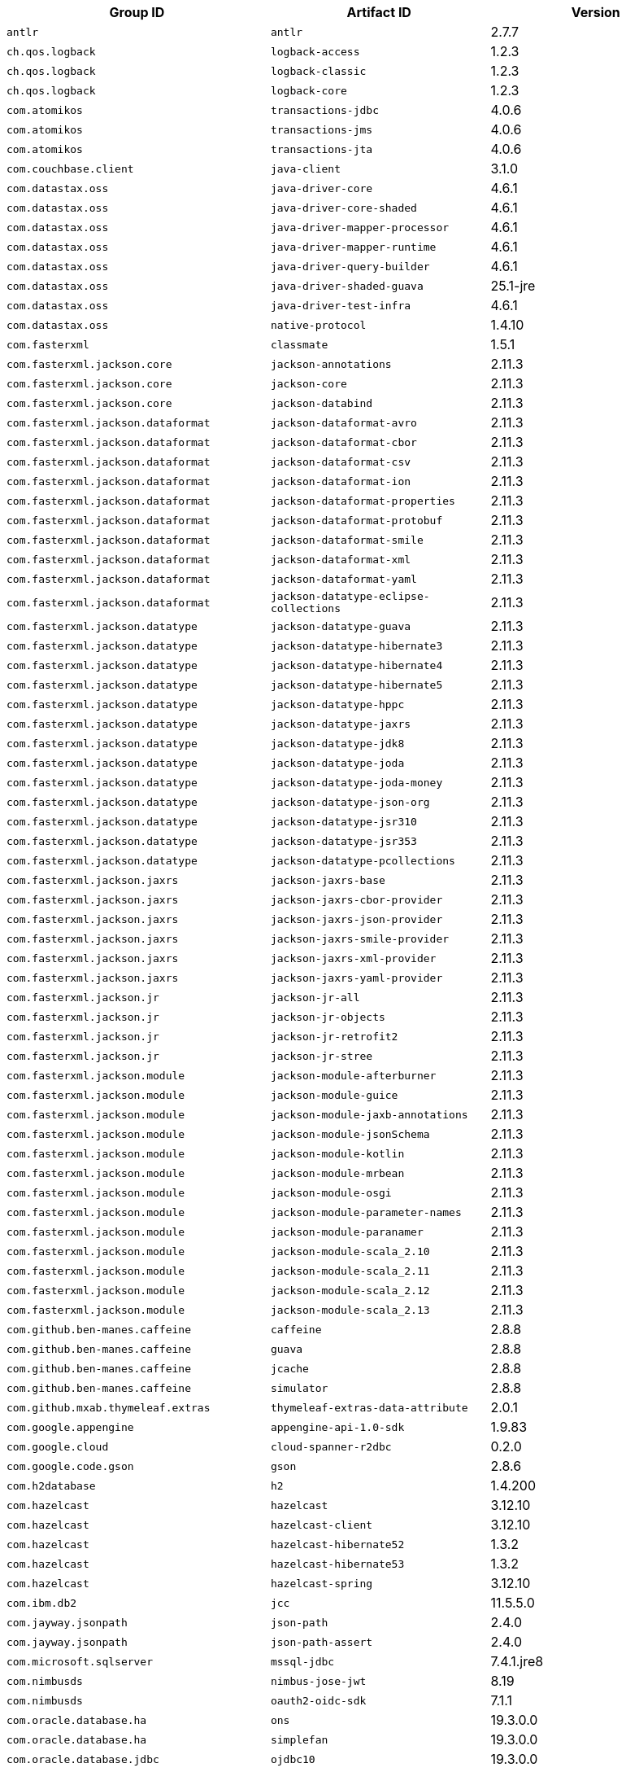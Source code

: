 |===
| Group ID | Artifact ID | Version

| `antlr`
| `antlr`
| 2.7.7

| `ch.qos.logback`
| `logback-access`
| 1.2.3

| `ch.qos.logback`
| `logback-classic`
| 1.2.3

| `ch.qos.logback`
| `logback-core`
| 1.2.3

| `com.atomikos`
| `transactions-jdbc`
| 4.0.6

| `com.atomikos`
| `transactions-jms`
| 4.0.6

| `com.atomikos`
| `transactions-jta`
| 4.0.6

| `com.couchbase.client`
| `java-client`
| 3.1.0

| `com.datastax.oss`
| `java-driver-core`
| 4.6.1

| `com.datastax.oss`
| `java-driver-core-shaded`
| 4.6.1

| `com.datastax.oss`
| `java-driver-mapper-processor`
| 4.6.1

| `com.datastax.oss`
| `java-driver-mapper-runtime`
| 4.6.1

| `com.datastax.oss`
| `java-driver-query-builder`
| 4.6.1

| `com.datastax.oss`
| `java-driver-shaded-guava`
| 25.1-jre

| `com.datastax.oss`
| `java-driver-test-infra`
| 4.6.1

| `com.datastax.oss`
| `native-protocol`
| 1.4.10

| `com.fasterxml`
| `classmate`
| 1.5.1

| `com.fasterxml.jackson.core`
| `jackson-annotations`
| 2.11.3

| `com.fasterxml.jackson.core`
| `jackson-core`
| 2.11.3

| `com.fasterxml.jackson.core`
| `jackson-databind`
| 2.11.3

| `com.fasterxml.jackson.dataformat`
| `jackson-dataformat-avro`
| 2.11.3

| `com.fasterxml.jackson.dataformat`
| `jackson-dataformat-cbor`
| 2.11.3

| `com.fasterxml.jackson.dataformat`
| `jackson-dataformat-csv`
| 2.11.3

| `com.fasterxml.jackson.dataformat`
| `jackson-dataformat-ion`
| 2.11.3

| `com.fasterxml.jackson.dataformat`
| `jackson-dataformat-properties`
| 2.11.3

| `com.fasterxml.jackson.dataformat`
| `jackson-dataformat-protobuf`
| 2.11.3

| `com.fasterxml.jackson.dataformat`
| `jackson-dataformat-smile`
| 2.11.3

| `com.fasterxml.jackson.dataformat`
| `jackson-dataformat-xml`
| 2.11.3

| `com.fasterxml.jackson.dataformat`
| `jackson-dataformat-yaml`
| 2.11.3

| `com.fasterxml.jackson.dataformat`
| `jackson-datatype-eclipse-collections`
| 2.11.3

| `com.fasterxml.jackson.datatype`
| `jackson-datatype-guava`
| 2.11.3

| `com.fasterxml.jackson.datatype`
| `jackson-datatype-hibernate3`
| 2.11.3

| `com.fasterxml.jackson.datatype`
| `jackson-datatype-hibernate4`
| 2.11.3

| `com.fasterxml.jackson.datatype`
| `jackson-datatype-hibernate5`
| 2.11.3

| `com.fasterxml.jackson.datatype`
| `jackson-datatype-hppc`
| 2.11.3

| `com.fasterxml.jackson.datatype`
| `jackson-datatype-jaxrs`
| 2.11.3

| `com.fasterxml.jackson.datatype`
| `jackson-datatype-jdk8`
| 2.11.3

| `com.fasterxml.jackson.datatype`
| `jackson-datatype-joda`
| 2.11.3

| `com.fasterxml.jackson.datatype`
| `jackson-datatype-joda-money`
| 2.11.3

| `com.fasterxml.jackson.datatype`
| `jackson-datatype-json-org`
| 2.11.3

| `com.fasterxml.jackson.datatype`
| `jackson-datatype-jsr310`
| 2.11.3

| `com.fasterxml.jackson.datatype`
| `jackson-datatype-jsr353`
| 2.11.3

| `com.fasterxml.jackson.datatype`
| `jackson-datatype-pcollections`
| 2.11.3

| `com.fasterxml.jackson.jaxrs`
| `jackson-jaxrs-base`
| 2.11.3

| `com.fasterxml.jackson.jaxrs`
| `jackson-jaxrs-cbor-provider`
| 2.11.3

| `com.fasterxml.jackson.jaxrs`
| `jackson-jaxrs-json-provider`
| 2.11.3

| `com.fasterxml.jackson.jaxrs`
| `jackson-jaxrs-smile-provider`
| 2.11.3

| `com.fasterxml.jackson.jaxrs`
| `jackson-jaxrs-xml-provider`
| 2.11.3

| `com.fasterxml.jackson.jaxrs`
| `jackson-jaxrs-yaml-provider`
| 2.11.3

| `com.fasterxml.jackson.jr`
| `jackson-jr-all`
| 2.11.3

| `com.fasterxml.jackson.jr`
| `jackson-jr-objects`
| 2.11.3

| `com.fasterxml.jackson.jr`
| `jackson-jr-retrofit2`
| 2.11.3

| `com.fasterxml.jackson.jr`
| `jackson-jr-stree`
| 2.11.3

| `com.fasterxml.jackson.module`
| `jackson-module-afterburner`
| 2.11.3

| `com.fasterxml.jackson.module`
| `jackson-module-guice`
| 2.11.3

| `com.fasterxml.jackson.module`
| `jackson-module-jaxb-annotations`
| 2.11.3

| `com.fasterxml.jackson.module`
| `jackson-module-jsonSchema`
| 2.11.3

| `com.fasterxml.jackson.module`
| `jackson-module-kotlin`
| 2.11.3

| `com.fasterxml.jackson.module`
| `jackson-module-mrbean`
| 2.11.3

| `com.fasterxml.jackson.module`
| `jackson-module-osgi`
| 2.11.3

| `com.fasterxml.jackson.module`
| `jackson-module-parameter-names`
| 2.11.3

| `com.fasterxml.jackson.module`
| `jackson-module-paranamer`
| 2.11.3

| `com.fasterxml.jackson.module`
| `jackson-module-scala_2.10`
| 2.11.3

| `com.fasterxml.jackson.module`
| `jackson-module-scala_2.11`
| 2.11.3

| `com.fasterxml.jackson.module`
| `jackson-module-scala_2.12`
| 2.11.3

| `com.fasterxml.jackson.module`
| `jackson-module-scala_2.13`
| 2.11.3

| `com.github.ben-manes.caffeine`
| `caffeine`
| 2.8.8

| `com.github.ben-manes.caffeine`
| `guava`
| 2.8.8

| `com.github.ben-manes.caffeine`
| `jcache`
| 2.8.8

| `com.github.ben-manes.caffeine`
| `simulator`
| 2.8.8

| `com.github.mxab.thymeleaf.extras`
| `thymeleaf-extras-data-attribute`
| 2.0.1

| `com.google.appengine`
| `appengine-api-1.0-sdk`
| 1.9.83

| `com.google.cloud`
| `cloud-spanner-r2dbc`
| 0.2.0

| `com.google.code.gson`
| `gson`
| 2.8.6

| `com.h2database`
| `h2`
| 1.4.200

| `com.hazelcast`
| `hazelcast`
| 3.12.10

| `com.hazelcast`
| `hazelcast-client`
| 3.12.10

| `com.hazelcast`
| `hazelcast-hibernate52`
| 1.3.2

| `com.hazelcast`
| `hazelcast-hibernate53`
| 1.3.2

| `com.hazelcast`
| `hazelcast-spring`
| 3.12.10

| `com.ibm.db2`
| `jcc`
| 11.5.5.0

| `com.jayway.jsonpath`
| `json-path`
| 2.4.0

| `com.jayway.jsonpath`
| `json-path-assert`
| 2.4.0

| `com.microsoft.sqlserver`
| `mssql-jdbc`
| 7.4.1.jre8

| `com.nimbusds`
| `nimbus-jose-jwt`
| 8.19

| `com.nimbusds`
| `oauth2-oidc-sdk`
| 7.1.1

| `com.oracle.database.ha`
| `ons`
| 19.3.0.0

| `com.oracle.database.ha`
| `simplefan`
| 19.3.0.0

| `com.oracle.database.jdbc`
| `ojdbc10`
| 19.3.0.0

| `com.oracle.database.jdbc`
| `ojdbc10dms`
| 19.3.0.0

| `com.oracle.database.jdbc`
| `ojdbc8`
| 19.3.0.0

| `com.oracle.database.jdbc`
| `ojdbc8dms`
| 19.3.0.0

| `com.oracle.database.jdbc`
| `ucp`
| 19.3.0.0

| `com.oracle.database.jdbc.debug`
| `ojdbc10_g`
| 19.3.0.0

| `com.oracle.database.jdbc.debug`
| `ojdbc10dms_g`
| 19.3.0.0

| `com.oracle.database.jdbc.debug`
| `ojdbc8_g`
| 19.3.0.0

| `com.oracle.database.jdbc.debug`
| `ojdbc8dms_g`
| 19.3.0.0

| `com.oracle.database.nls`
| `orai18n`
| 19.3.0.0

| `com.oracle.database.observability`
| `dms`
| 19.3.0.0

| `com.oracle.database.security`
| `oraclepki`
| 19.3.0.0

| `com.oracle.database.security`
| `osdt_cert`
| 19.3.0.0

| `com.oracle.database.security`
| `osdt_core`
| 19.3.0.0

| `com.oracle.database.xml`
| `xdb`
| 19.3.0.0

| `com.oracle.database.xml`
| `xmlparserv2`
| 19.3.0.0

| `com.oracle.ojdbc`
| `dms`
| 19.3.0.0

| `com.oracle.ojdbc`
| `ojdbc10`
| 19.3.0.0

| `com.oracle.ojdbc`
| `ojdbc10_g`
| 19.3.0.0

| `com.oracle.ojdbc`
| `ojdbc10dms`
| 19.3.0.0

| `com.oracle.ojdbc`
| `ojdbc10dms_g`
| 19.3.0.0

| `com.oracle.ojdbc`
| `ojdbc8`
| 19.3.0.0

| `com.oracle.ojdbc`
| `ojdbc8_g`
| 19.3.0.0

| `com.oracle.ojdbc`
| `ojdbc8dms`
| 19.3.0.0

| `com.oracle.ojdbc`
| `ojdbc8dms_g`
| 19.3.0.0

| `com.oracle.ojdbc`
| `ons`
| 19.3.0.0

| `com.oracle.ojdbc`
| `oraclepki`
| 19.3.0.0

| `com.oracle.ojdbc`
| `orai18n`
| 19.3.0.0

| `com.oracle.ojdbc`
| `osdt_cert`
| 19.3.0.0

| `com.oracle.ojdbc`
| `osdt_core`
| 19.3.0.0

| `com.oracle.ojdbc`
| `simplefan`
| 19.3.0.0

| `com.oracle.ojdbc`
| `ucp`
| 19.3.0.0

| `com.oracle.ojdbc`
| `xdb`
| 19.3.0.0

| `com.oracle.ojdbc`
| `xmlparserv2`
| 19.3.0.0

| `com.querydsl`
| `querydsl-apt`
| 4.3.1

| `com.querydsl`
| `querydsl-collections`
| 4.3.1

| `com.querydsl`
| `querydsl-core`
| 4.3.1

| `com.querydsl`
| `querydsl-jpa`
| 4.3.1

| `com.querydsl`
| `querydsl-mongodb`
| 4.3.1

| `com.rabbitmq`
| `amqp-client`
| 5.9.0

| `com.samskivert`
| `jmustache`
| 1.15

| `com.sendgrid`
| `sendgrid-java`
| 4.4.8

| `com.squareup.okhttp3`
| `logging-interceptor`
| 3.14.9

| `com.squareup.okhttp3`
| `mockwebserver`
| 3.14.9

| `com.squareup.okhttp3`
| `okcurl`
| 3.14.9

| `com.squareup.okhttp3`
| `okhttp`
| 3.14.9

| `com.squareup.okhttp3`
| `okhttp-dnsoverhttps`
| 3.14.9

| `com.squareup.okhttp3`
| `okhttp-sse`
| 3.14.9

| `com.squareup.okhttp3`
| `okhttp-testing-support`
| 3.14.9

| `com.squareup.okhttp3`
| `okhttp-tls`
| 3.14.9

| `com.squareup.okhttp3`
| `okhttp-urlconnection`
| 3.14.9

| `com.sun.activation`
| `jakarta.activation`
| 1.2.2

| `com.sun.mail`
| `jakarta.mail`
| 1.6.5

| `com.sun.xml.messaging.saaj`
| `saaj-impl`
| 1.5.2

| `com.unboundid`
| `unboundid-ldapsdk`
| 4.0.14

| `com.zaxxer`
| `HikariCP`
| 3.4.5

| `commons-codec`
| `commons-codec`
| 1.14

| `commons-pool`
| `commons-pool`
| 1.6

| `de.flapdoodle.embed`
| `de.flapdoodle.embed.mongo`
| 2.2.0

| `dev.miku`
| `r2dbc-mysql`
| 0.8.2.RELEASE

| `io.dropwizard.metrics`
| `metrics-annotation`
| 4.1.16

| `io.dropwizard.metrics`
| `metrics-caffeine`
| 4.1.16

| `io.dropwizard.metrics`
| `metrics-collectd`
| 4.1.16

| `io.dropwizard.metrics`
| `metrics-core`
| 4.1.16

| `io.dropwizard.metrics`
| `metrics-ehcache`
| 4.1.16

| `io.dropwizard.metrics`
| `metrics-graphite`
| 4.1.16

| `io.dropwizard.metrics`
| `metrics-healthchecks`
| 4.1.16

| `io.dropwizard.metrics`
| `metrics-httpasyncclient`
| 4.1.16

| `io.dropwizard.metrics`
| `metrics-httpclient`
| 4.1.16

| `io.dropwizard.metrics`
| `metrics-jcache`
| 4.1.16

| `io.dropwizard.metrics`
| `metrics-jdbi`
| 4.1.16

| `io.dropwizard.metrics`
| `metrics-jdbi3`
| 4.1.16

| `io.dropwizard.metrics`
| `metrics-jersey2`
| 4.1.16

| `io.dropwizard.metrics`
| `metrics-jetty9`
| 4.1.16

| `io.dropwizard.metrics`
| `metrics-jmx`
| 4.1.16

| `io.dropwizard.metrics`
| `metrics-json`
| 4.1.16

| `io.dropwizard.metrics`
| `metrics-jvm`
| 4.1.16

| `io.dropwizard.metrics`
| `metrics-log4j2`
| 4.1.16

| `io.dropwizard.metrics`
| `metrics-logback`
| 4.1.16

| `io.dropwizard.metrics`
| `metrics-servlet`
| 4.1.16

| `io.dropwizard.metrics`
| `metrics-servlets`
| 4.1.16

| `io.lettuce`
| `lettuce-core`
| 5.3.5.RELEASE

| `io.micrometer`
| `micrometer-core`
| 1.5.9

| `io.micrometer`
| `micrometer-jersey2`
| 1.5.9

| `io.micrometer`
| `micrometer-registry-appoptics`
| 1.5.9

| `io.micrometer`
| `micrometer-registry-atlas`
| 1.5.9

| `io.micrometer`
| `micrometer-registry-azure-monitor`
| 1.5.9

| `io.micrometer`
| `micrometer-registry-cloudwatch`
| 1.5.9

| `io.micrometer`
| `micrometer-registry-cloudwatch2`
| 1.5.9

| `io.micrometer`
| `micrometer-registry-datadog`
| 1.5.9

| `io.micrometer`
| `micrometer-registry-dynatrace`
| 1.5.9

| `io.micrometer`
| `micrometer-registry-elastic`
| 1.5.9

| `io.micrometer`
| `micrometer-registry-ganglia`
| 1.5.9

| `io.micrometer`
| `micrometer-registry-graphite`
| 1.5.9

| `io.micrometer`
| `micrometer-registry-humio`
| 1.5.9

| `io.micrometer`
| `micrometer-registry-influx`
| 1.5.9

| `io.micrometer`
| `micrometer-registry-jmx`
| 1.5.9

| `io.micrometer`
| `micrometer-registry-kairos`
| 1.5.9

| `io.micrometer`
| `micrometer-registry-new-relic`
| 1.5.9

| `io.micrometer`
| `micrometer-registry-prometheus`
| 1.5.9

| `io.micrometer`
| `micrometer-registry-signalfx`
| 1.5.9

| `io.micrometer`
| `micrometer-registry-stackdriver`
| 1.5.9

| `io.micrometer`
| `micrometer-registry-statsd`
| 1.5.9

| `io.micrometer`
| `micrometer-registry-wavefront`
| 1.5.9

| `io.micrometer`
| `micrometer-spring-legacy`
| 1.5.9

| `io.micrometer`
| `micrometer-test`
| 1.5.9

| `io.netty`
| `netty-all`
| 4.1.55.Final

| `io.netty`
| `netty-buffer`
| 4.1.55.Final

| `io.netty`
| `netty-codec`
| 4.1.55.Final

| `io.netty`
| `netty-codec-dns`
| 4.1.55.Final

| `io.netty`
| `netty-codec-haproxy`
| 4.1.55.Final

| `io.netty`
| `netty-codec-http`
| 4.1.55.Final

| `io.netty`
| `netty-codec-http2`
| 4.1.55.Final

| `io.netty`
| `netty-codec-memcache`
| 4.1.55.Final

| `io.netty`
| `netty-codec-mqtt`
| 4.1.55.Final

| `io.netty`
| `netty-codec-redis`
| 4.1.55.Final

| `io.netty`
| `netty-codec-smtp`
| 4.1.55.Final

| `io.netty`
| `netty-codec-socks`
| 4.1.55.Final

| `io.netty`
| `netty-codec-stomp`
| 4.1.55.Final

| `io.netty`
| `netty-codec-xml`
| 4.1.55.Final

| `io.netty`
| `netty-common`
| 4.1.55.Final

| `io.netty`
| `netty-dev-tools`
| 4.1.55.Final

| `io.netty`
| `netty-example`
| 4.1.55.Final

| `io.netty`
| `netty-handler`
| 4.1.55.Final

| `io.netty`
| `netty-handler-proxy`
| 4.1.55.Final

| `io.netty`
| `netty-resolver`
| 4.1.55.Final

| `io.netty`
| `netty-resolver-dns`
| 4.1.55.Final

| `io.netty`
| `netty-resolver-dns-native-macos`
| 4.1.55.Final

| `io.netty`
| `netty-tcnative`
| 2.0.35.Final

| `io.netty`
| `netty-tcnative-boringssl-static`
| 2.0.35.Final

| `io.netty`
| `netty-transport`
| 4.1.55.Final

| `io.netty`
| `netty-transport-native-epoll`
| 4.1.55.Final

| `io.netty`
| `netty-transport-native-kqueue`
| 4.1.55.Final

| `io.netty`
| `netty-transport-native-unix-common`
| 4.1.55.Final

| `io.netty`
| `netty-transport-rxtx`
| 4.1.55.Final

| `io.netty`
| `netty-transport-sctp`
| 4.1.55.Final

| `io.netty`
| `netty-transport-udt`
| 4.1.55.Final

| `io.projectreactor`
| `reactor-core`
| 3.3.12.RELEASE

| `io.projectreactor`
| `reactor-test`
| 3.3.12.RELEASE

| `io.projectreactor`
| `reactor-tools`
| 3.3.12.RELEASE

| `io.projectreactor.addons`
| `reactor-adapter`
| 3.3.4.RELEASE

| `io.projectreactor.addons`
| `reactor-extra`
| 3.3.4.RELEASE

| `io.projectreactor.addons`
| `reactor-pool`
| 0.1.7.RELEASE

| `io.projectreactor.kafka`
| `reactor-kafka`
| 1.2.5.RELEASE

| `io.projectreactor.kotlin`
| `reactor-kotlin-extensions`
| 1.0.2.RELEASE

| `io.projectreactor.netty`
| `reactor-netty`
| 0.9.15.RELEASE

| `io.projectreactor.rabbitmq`
| `reactor-rabbitmq`
| 1.4.4.RELEASE

| `io.prometheus`
| `simpleclient_pushgateway`
| 0.9.0

| `io.r2dbc`
| `r2dbc-h2`
| 0.8.4.RELEASE

| `io.r2dbc`
| `r2dbc-mssql`
| 0.8.5.RELEASE

| `io.r2dbc`
| `r2dbc-pool`
| 0.8.5.RELEASE

| `io.r2dbc`
| `r2dbc-postgresql`
| 0.8.6.RELEASE

| `io.r2dbc`
| `r2dbc-proxy`
| 0.8.3.RELEASE

| `io.r2dbc`
| `r2dbc-spi`
| 0.8.3.RELEASE

| `io.reactivex`
| `rxjava`
| 1.3.8

| `io.reactivex`
| `rxjava-reactive-streams`
| 1.2.1

| `io.reactivex.rxjava2`
| `rxjava`
| 2.2.20

| `io.rest-assured`
| `json-path`
| 3.3.0

| `io.rest-assured`
| `json-schema-validator`
| 3.3.0

| `io.rest-assured`
| `rest-assured`
| 3.3.0

| `io.rest-assured`
| `scala-support`
| 3.3.0

| `io.rest-assured`
| `spring-mock-mvc`
| 3.3.0

| `io.rest-assured`
| `spring-web-test-client`
| 3.3.0

| `io.rest-assured`
| `xml-path`
| 3.3.0

| `io.rsocket`
| `rsocket-core`
| 1.0.3

| `io.rsocket`
| `rsocket-load-balancer`
| 1.0.3

| `io.rsocket`
| `rsocket-micrometer`
| 1.0.3

| `io.rsocket`
| `rsocket-test`
| 1.0.3

| `io.rsocket`
| `rsocket-transport-local`
| 1.0.3

| `io.rsocket`
| `rsocket-transport-netty`
| 1.0.3

| `io.spring.gradle`
| `dependency-management-plugin`
| 1.0.10.RELEASE

| `io.undertow`
| `undertow-core`
| 2.1.5.Final

| `io.undertow`
| `undertow-servlet`
| 2.1.5.Final

| `io.undertow`
| `undertow-websockets-jsr`
| 2.1.5.Final

| `jakarta.activation`
| `jakarta.activation-api`
| 1.2.2

| `jakarta.annotation`
| `jakarta.annotation-api`
| 1.3.5

| `jakarta.jms`
| `jakarta.jms-api`
| 2.0.3

| `jakarta.json`
| `jakarta.json-api`
| 1.1.6

| `jakarta.json.bind`
| `jakarta.json.bind-api`
| 1.0.2

| `jakarta.mail`
| `jakarta.mail-api`
| 1.6.5

| `jakarta.persistence`
| `jakarta.persistence-api`
| 2.2.3

| `jakarta.servlet`
| `jakarta.servlet-api`
| 4.0.4

| `jakarta.servlet.jsp.jstl`
| `jakarta.servlet.jsp.jstl-api`
| 1.2.7

| `jakarta.transaction`
| `jakarta.transaction-api`
| 1.3.3

| `jakarta.validation`
| `jakarta.validation-api`
| 2.0.2

| `jakarta.websocket`
| `jakarta.websocket-api`
| 1.1.2

| `jakarta.ws.rs`
| `jakarta.ws.rs-api`
| 2.1.6

| `jakarta.xml.bind`
| `jakarta.xml.bind-api`
| 2.3.3

| `jakarta.xml.soap`
| `jakarta.xml.soap-api`
| 1.4.2

| `jakarta.xml.ws`
| `jakarta.xml.ws-api`
| 2.3.3

| `javax.activation`
| `javax.activation-api`
| 1.2.0

| `javax.annotation`
| `javax.annotation-api`
| 1.3.2

| `javax.cache`
| `cache-api`
| 1.1.1

| `javax.jms`
| `javax.jms-api`
| 2.0.1

| `javax.json`
| `javax.json-api`
| 1.1.4

| `javax.json.bind`
| `javax.json.bind-api`
| 1.0

| `javax.mail`
| `javax.mail-api`
| 1.6.2

| `javax.money`
| `money-api`
| 1.0.3

| `javax.persistence`
| `javax.persistence-api`
| 2.2

| `javax.servlet`
| `javax.servlet-api`
| 4.0.1

| `javax.servlet`
| `jstl`
| 1.2

| `javax.transaction`
| `javax.transaction-api`
| 1.3

| `javax.validation`
| `validation-api`
| 2.0.1.Final

| `javax.websocket`
| `javax.websocket-api`
| 1.1

| `javax.xml.bind`
| `jaxb-api`
| 2.3.1

| `javax.xml.ws`
| `jaxws-api`
| 2.3.1

| `jaxen`
| `jaxen`
| 1.2.0

| `junit`
| `junit`
| 4.12

| `mysql`
| `mysql-connector-java`
| 8.0.22

| `net.bytebuddy`
| `byte-buddy`
| 1.10.18

| `net.bytebuddy`
| `byte-buddy-agent`
| 1.10.18

| `net.minidev`
| `json-smart`
| 2.3

| `net.sf.ehcache`
| `ehcache`
| 2.10.6

| `net.sourceforge.htmlunit`
| `htmlunit`
| 2.40.0

| `net.sourceforge.jtds`
| `jtds`
| 1.3.1

| `net.sourceforge.nekohtml`
| `nekohtml`
| 1.9.22

| `nz.net.ultraq.thymeleaf`
| `thymeleaf-layout-dialect`
| 2.4.1

| `org.apache.activemq`
| `activemq-amqp`
| 5.15.14

| `org.apache.activemq`
| `activemq-blueprint`
| 5.15.14

| `org.apache.activemq`
| `activemq-broker`
| 5.15.14

| `org.apache.activemq`
| `activemq-camel`
| 5.15.14

| `org.apache.activemq`
| `activemq-client`
| 5.15.14

| `org.apache.activemq`
| `activemq-console`
| 5.15.14

| `org.apache.activemq`
| `activemq-http`
| 5.15.14

| `org.apache.activemq`
| `activemq-jaas`
| 5.15.14

| `org.apache.activemq`
| `activemq-jdbc-store`
| 5.15.14

| `org.apache.activemq`
| `activemq-jms-pool`
| 5.15.14

| `org.apache.activemq`
| `activemq-kahadb-store`
| 5.15.14

| `org.apache.activemq`
| `activemq-karaf`
| 5.15.14

| `org.apache.activemq`
| `activemq-leveldb-store`
| 5.15.14

| `org.apache.activemq`
| `activemq-log4j-appender`
| 5.15.14

| `org.apache.activemq`
| `activemq-mqtt`
| 5.15.14

| `org.apache.activemq`
| `activemq-openwire-generator`
| 5.15.14

| `org.apache.activemq`
| `activemq-openwire-legacy`
| 5.15.14

| `org.apache.activemq`
| `activemq-osgi`
| 5.15.14

| `org.apache.activemq`
| `activemq-partition`
| 5.15.14

| `org.apache.activemq`
| `activemq-pool`
| 5.15.14

| `org.apache.activemq`
| `activemq-ra`
| 5.15.14

| `org.apache.activemq`
| `activemq-run`
| 5.15.14

| `org.apache.activemq`
| `activemq-runtime-config`
| 5.15.14

| `org.apache.activemq`
| `activemq-shiro`
| 5.15.14

| `org.apache.activemq`
| `activemq-spring`
| 5.15.14

| `org.apache.activemq`
| `activemq-stomp`
| 5.15.14

| `org.apache.activemq`
| `activemq-web`
| 5.15.14

| `org.apache.activemq`
| `artemis-amqp-protocol`
| 2.12.0

| `org.apache.activemq`
| `artemis-commons`
| 2.12.0

| `org.apache.activemq`
| `artemis-core-client`
| 2.12.0

| `org.apache.activemq`
| `artemis-jms-client`
| 2.12.0

| `org.apache.activemq`
| `artemis-jms-server`
| 2.12.0

| `org.apache.activemq`
| `artemis-journal`
| 2.12.0

| `org.apache.activemq`
| `artemis-selector`
| 2.12.0

| `org.apache.activemq`
| `artemis-server`
| 2.12.0

| `org.apache.activemq`
| `artemis-service-extensions`
| 2.12.0

| `org.apache.commons`
| `commons-dbcp2`
| 2.7.0

| `org.apache.commons`
| `commons-lang3`
| 3.10

| `org.apache.commons`
| `commons-pool2`
| 2.8.1

| `org.apache.derby`
| `derby`
| 10.14.2.0

| `org.apache.derby`
| `derbyclient`
| 10.14.2.0

| `org.apache.httpcomponents`
| `fluent-hc`
| 4.5.13

| `org.apache.httpcomponents`
| `httpasyncclient`
| 4.1.4

| `org.apache.httpcomponents`
| `httpclient`
| 4.5.13

| `org.apache.httpcomponents`
| `httpclient-cache`
| 4.5.13

| `org.apache.httpcomponents`
| `httpclient-osgi`
| 4.5.13

| `org.apache.httpcomponents`
| `httpclient-win`
| 4.5.13

| `org.apache.httpcomponents`
| `httpcore`
| 4.4.14

| `org.apache.httpcomponents`
| `httpcore-nio`
| 4.4.14

| `org.apache.httpcomponents`
| `httpmime`
| 4.5.13

| `org.apache.johnzon`
| `johnzon-core`
| 1.2.8

| `org.apache.johnzon`
| `johnzon-jaxrs`
| 1.2.8

| `org.apache.johnzon`
| `johnzon-jsonb`
| 1.2.8

| `org.apache.johnzon`
| `johnzon-jsonb-extras`
| 1.2.8

| `org.apache.johnzon`
| `johnzon-jsonschema`
| 1.2.8

| `org.apache.johnzon`
| `johnzon-mapper`
| 1.2.8

| `org.apache.johnzon`
| `johnzon-websocket`
| 1.2.8

| `org.apache.kafka`
| `connect-api`
| 2.5.1

| `org.apache.kafka`
| `connect-basic-auth-extension`
| 2.5.1

| `org.apache.kafka`
| `connect-file`
| 2.5.1

| `org.apache.kafka`
| `connect-json`
| 2.5.1

| `org.apache.kafka`
| `connect-runtime`
| 2.5.1

| `org.apache.kafka`
| `connect-transforms`
| 2.5.1

| `org.apache.kafka`
| `kafka-clients`
| 2.5.1

| `org.apache.kafka`
| `kafka-log4j-appender`
| 2.5.1

| `org.apache.kafka`
| `kafka-streams`
| 2.5.1

| `org.apache.kafka`
| `kafka-streams-scala_2.12`
| 2.5.1

| `org.apache.kafka`
| `kafka-streams-scala_2.13`
| 2.5.1

| `org.apache.kafka`
| `kafka-streams-test-utils`
| 2.5.1

| `org.apache.kafka`
| `kafka-tools`
| 2.5.1

| `org.apache.kafka`
| `kafka_2.12`
| 2.5.1

| `org.apache.kafka`
| `kafka_2.13`
| 2.5.1

| `org.apache.logging.log4j`
| `log4j-1.2-api`
| 2.13.3

| `org.apache.logging.log4j`
| `log4j-api`
| 2.13.3

| `org.apache.logging.log4j`
| `log4j-appserver`
| 2.13.3

| `org.apache.logging.log4j`
| `log4j-cassandra`
| 2.13.3

| `org.apache.logging.log4j`
| `log4j-core`
| 2.13.3

| `org.apache.logging.log4j`
| `log4j-couchdb`
| 2.13.3

| `org.apache.logging.log4j`
| `log4j-docker`
| 2.13.3

| `org.apache.logging.log4j`
| `log4j-flume-ng`
| 2.13.3

| `org.apache.logging.log4j`
| `log4j-iostreams`
| 2.13.3

| `org.apache.logging.log4j`
| `log4j-jcl`
| 2.13.3

| `org.apache.logging.log4j`
| `log4j-jmx-gui`
| 2.13.3

| `org.apache.logging.log4j`
| `log4j-jpa`
| 2.13.3

| `org.apache.logging.log4j`
| `log4j-jpl`
| 2.13.3

| `org.apache.logging.log4j`
| `log4j-jul`
| 2.13.3

| `org.apache.logging.log4j`
| `log4j-kubernetes`
| 2.13.3

| `org.apache.logging.log4j`
| `log4j-liquibase`
| 2.13.3

| `org.apache.logging.log4j`
| `log4j-mongodb2`
| 2.13.3

| `org.apache.logging.log4j`
| `log4j-mongodb3`
| 2.13.3

| `org.apache.logging.log4j`
| `log4j-slf4j-impl`
| 2.13.3

| `org.apache.logging.log4j`
| `log4j-slf4j18-impl`
| 2.13.3

| `org.apache.logging.log4j`
| `log4j-spring-cloud-config-client`
| 2.13.3

| `org.apache.logging.log4j`
| `log4j-taglib`
| 2.13.3

| `org.apache.logging.log4j`
| `log4j-to-slf4j`
| 2.13.3

| `org.apache.logging.log4j`
| `log4j-web`
| 2.13.3

| `org.apache.solr`
| `solr-analysis-extras`
| 8.5.2

| `org.apache.solr`
| `solr-analytics`
| 8.5.2

| `org.apache.solr`
| `solr-cell`
| 8.5.2

| `org.apache.solr`
| `solr-clustering`
| 8.5.2

| `org.apache.solr`
| `solr-core`
| 8.5.2

| `org.apache.solr`
| `solr-dataimporthandler`
| 8.5.2

| `org.apache.solr`
| `solr-dataimporthandler-extras`
| 8.5.2

| `org.apache.solr`
| `solr-langid`
| 8.5.2

| `org.apache.solr`
| `solr-ltr`
| 8.5.2

| `org.apache.solr`
| `solr-solrj`
| 8.5.2

| `org.apache.solr`
| `solr-test-framework`
| 8.5.2

| `org.apache.solr`
| `solr-velocity`
| 8.5.2

| `org.apache.tomcat`
| `tomcat-annotations-api`
| 9.0.41

| `org.apache.tomcat`
| `tomcat-jdbc`
| 9.0.41

| `org.apache.tomcat`
| `tomcat-jsp-api`
| 9.0.41

| `org.apache.tomcat.embed`
| `tomcat-embed-core`
| 9.0.41

| `org.apache.tomcat.embed`
| `tomcat-embed-el`
| 9.0.41

| `org.apache.tomcat.embed`
| `tomcat-embed-jasper`
| 9.0.41

| `org.apache.tomcat.embed`
| `tomcat-embed-websocket`
| 9.0.41

| `org.aspectj`
| `aspectjrt`
| 1.9.6

| `org.aspectj`
| `aspectjtools`
| 1.9.6

| `org.aspectj`
| `aspectjweaver`
| 1.9.6

| `org.assertj`
| `assertj-core`
| 3.16.1

| `org.awaitility`
| `awaitility`
| 4.0.3

| `org.awaitility`
| `awaitility-groovy`
| 4.0.3

| `org.awaitility`
| `awaitility-kotlin`
| 4.0.3

| `org.awaitility`
| `awaitility-scala`
| 4.0.3

| `org.codehaus.btm`
| `btm`
| 2.1.4

| `org.codehaus.groovy`
| `groovy`
| 2.5.14

| `org.codehaus.groovy`
| `groovy-ant`
| 2.5.14

| `org.codehaus.groovy`
| `groovy-bsf`
| 2.5.14

| `org.codehaus.groovy`
| `groovy-cli-commons`
| 2.5.14

| `org.codehaus.groovy`
| `groovy-cli-picocli`
| 2.5.14

| `org.codehaus.groovy`
| `groovy-console`
| 2.5.14

| `org.codehaus.groovy`
| `groovy-datetime`
| 2.5.14

| `org.codehaus.groovy`
| `groovy-dateutil`
| 2.5.14

| `org.codehaus.groovy`
| `groovy-docgenerator`
| 2.5.14

| `org.codehaus.groovy`
| `groovy-groovydoc`
| 2.5.14

| `org.codehaus.groovy`
| `groovy-groovysh`
| 2.5.14

| `org.codehaus.groovy`
| `groovy-jaxb`
| 2.5.14

| `org.codehaus.groovy`
| `groovy-jmx`
| 2.5.14

| `org.codehaus.groovy`
| `groovy-json`
| 2.5.14

| `org.codehaus.groovy`
| `groovy-json-direct`
| 2.5.14

| `org.codehaus.groovy`
| `groovy-jsr223`
| 2.5.14

| `org.codehaus.groovy`
| `groovy-macro`
| 2.5.14

| `org.codehaus.groovy`
| `groovy-nio`
| 2.5.14

| `org.codehaus.groovy`
| `groovy-servlet`
| 2.5.14

| `org.codehaus.groovy`
| `groovy-sql`
| 2.5.14

| `org.codehaus.groovy`
| `groovy-swing`
| 2.5.14

| `org.codehaus.groovy`
| `groovy-templates`
| 2.5.14

| `org.codehaus.groovy`
| `groovy-test`
| 2.5.14

| `org.codehaus.groovy`
| `groovy-test-junit5`
| 2.5.14

| `org.codehaus.groovy`
| `groovy-testng`
| 2.5.14

| `org.codehaus.groovy`
| `groovy-xml`
| 2.5.14

| `org.codehaus.janino`
| `commons-compiler`
| 3.1.2

| `org.codehaus.janino`
| `commons-compiler-jdk`
| 3.1.2

| `org.codehaus.janino`
| `janino`
| 3.1.2

| `org.eclipse.jetty`
| `apache-jsp`
| 9.4.35.v20201120

| `org.eclipse.jetty`
| `apache-jstl`
| 9.4.35.v20201120

| `org.eclipse.jetty`
| `infinispan-common`
| 9.4.35.v20201120

| `org.eclipse.jetty`
| `infinispan-embedded-query`
| 9.4.35.v20201120

| `org.eclipse.jetty`
| `infinispan-remote-query`
| 9.4.35.v20201120

| `org.eclipse.jetty`
| `jetty-alpn-client`
| 9.4.35.v20201120

| `org.eclipse.jetty`
| `jetty-alpn-conscrypt-client`
| 9.4.35.v20201120

| `org.eclipse.jetty`
| `jetty-alpn-conscrypt-server`
| 9.4.35.v20201120

| `org.eclipse.jetty`
| `jetty-alpn-java-client`
| 9.4.35.v20201120

| `org.eclipse.jetty`
| `jetty-alpn-java-server`
| 9.4.35.v20201120

| `org.eclipse.jetty`
| `jetty-alpn-openjdk8-client`
| 9.4.35.v20201120

| `org.eclipse.jetty`
| `jetty-alpn-openjdk8-server`
| 9.4.35.v20201120

| `org.eclipse.jetty`
| `jetty-alpn-server`
| 9.4.35.v20201120

| `org.eclipse.jetty`
| `jetty-annotations`
| 9.4.35.v20201120

| `org.eclipse.jetty`
| `jetty-ant`
| 9.4.35.v20201120

| `org.eclipse.jetty`
| `jetty-client`
| 9.4.35.v20201120

| `org.eclipse.jetty`
| `jetty-continuation`
| 9.4.35.v20201120

| `org.eclipse.jetty`
| `jetty-deploy`
| 9.4.35.v20201120

| `org.eclipse.jetty`
| `jetty-distribution`
| 9.4.35.v20201120

| `org.eclipse.jetty`
| `jetty-hazelcast`
| 9.4.35.v20201120

| `org.eclipse.jetty`
| `jetty-home`
| 9.4.35.v20201120

| `org.eclipse.jetty`
| `jetty-http`
| 9.4.35.v20201120

| `org.eclipse.jetty`
| `jetty-http-spi`
| 9.4.35.v20201120

| `org.eclipse.jetty`
| `jetty-io`
| 9.4.35.v20201120

| `org.eclipse.jetty`
| `jetty-jaas`
| 9.4.35.v20201120

| `org.eclipse.jetty`
| `jetty-jaspi`
| 9.4.35.v20201120

| `org.eclipse.jetty`
| `jetty-jmx`
| 9.4.35.v20201120

| `org.eclipse.jetty`
| `jetty-jndi`
| 9.4.35.v20201120

| `org.eclipse.jetty`
| `jetty-nosql`
| 9.4.35.v20201120

| `org.eclipse.jetty`
| `jetty-openid`
| 9.4.35.v20201120

| `org.eclipse.jetty`
| `jetty-plus`
| 9.4.35.v20201120

| `org.eclipse.jetty`
| `jetty-proxy`
| 9.4.35.v20201120

| `org.eclipse.jetty`
| `jetty-quickstart`
| 9.4.35.v20201120

| `org.eclipse.jetty`
| `jetty-reactive-httpclient`
| 1.1.4

| `org.eclipse.jetty`
| `jetty-rewrite`
| 9.4.35.v20201120

| `org.eclipse.jetty`
| `jetty-security`
| 9.4.35.v20201120

| `org.eclipse.jetty`
| `jetty-server`
| 9.4.35.v20201120

| `org.eclipse.jetty`
| `jetty-servlet`
| 9.4.35.v20201120

| `org.eclipse.jetty`
| `jetty-servlets`
| 9.4.35.v20201120

| `org.eclipse.jetty`
| `jetty-spring`
| 9.4.35.v20201120

| `org.eclipse.jetty`
| `jetty-unixsocket`
| 9.4.35.v20201120

| `org.eclipse.jetty`
| `jetty-util`
| 9.4.35.v20201120

| `org.eclipse.jetty`
| `jetty-util-ajax`
| 9.4.35.v20201120

| `org.eclipse.jetty`
| `jetty-webapp`
| 9.4.35.v20201120

| `org.eclipse.jetty`
| `jetty-xml`
| 9.4.35.v20201120

| `org.eclipse.jetty.fcgi`
| `fcgi-client`
| 9.4.35.v20201120

| `org.eclipse.jetty.fcgi`
| `fcgi-server`
| 9.4.35.v20201120

| `org.eclipse.jetty.gcloud`
| `jetty-gcloud-session-manager`
| 9.4.35.v20201120

| `org.eclipse.jetty.http2`
| `http2-client`
| 9.4.35.v20201120

| `org.eclipse.jetty.http2`
| `http2-common`
| 9.4.35.v20201120

| `org.eclipse.jetty.http2`
| `http2-hpack`
| 9.4.35.v20201120

| `org.eclipse.jetty.http2`
| `http2-http-client-transport`
| 9.4.35.v20201120

| `org.eclipse.jetty.http2`
| `http2-server`
| 9.4.35.v20201120

| `org.eclipse.jetty.memcached`
| `jetty-memcached-sessions`
| 9.4.35.v20201120

| `org.eclipse.jetty.orbit`
| `javax.servlet.jsp`
| 2.2.0.v201112011158

| `org.eclipse.jetty.osgi`
| `jetty-httpservice`
| 9.4.35.v20201120

| `org.eclipse.jetty.osgi`
| `jetty-osgi-boot`
| 9.4.35.v20201120

| `org.eclipse.jetty.osgi`
| `jetty-osgi-boot-jsp`
| 9.4.35.v20201120

| `org.eclipse.jetty.osgi`
| `jetty-osgi-boot-warurl`
| 9.4.35.v20201120

| `org.eclipse.jetty.websocket`
| `javax-websocket-client-impl`
| 9.4.35.v20201120

| `org.eclipse.jetty.websocket`
| `javax-websocket-server-impl`
| 9.4.35.v20201120

| `org.eclipse.jetty.websocket`
| `websocket-api`
| 9.4.35.v20201120

| `org.eclipse.jetty.websocket`
| `websocket-client`
| 9.4.35.v20201120

| `org.eclipse.jetty.websocket`
| `websocket-common`
| 9.4.35.v20201120

| `org.eclipse.jetty.websocket`
| `websocket-server`
| 9.4.35.v20201120

| `org.eclipse.jetty.websocket`
| `websocket-servlet`
| 9.4.35.v20201120

| `org.ehcache`
| `ehcache`
| 3.8.1

| `org.ehcache`
| `ehcache-clustered`
| 3.8.1

| `org.ehcache`
| `ehcache-transactions`
| 3.8.1

| `org.elasticsearch`
| `elasticsearch`
| 7.6.2

| `org.elasticsearch.client`
| `elasticsearch-rest-client`
| 7.6.2

| `org.elasticsearch.client`
| `elasticsearch-rest-client-sniffer`
| 7.6.2

| `org.elasticsearch.client`
| `elasticsearch-rest-high-level-client`
| 7.6.2

| `org.elasticsearch.client`
| `transport`
| 7.6.2

| `org.elasticsearch.distribution.integ-test-zip`
| `elasticsearch`
| 7.6.2

| `org.elasticsearch.plugin`
| `transport-netty4-client`
| 7.6.2

| `org.firebirdsql.jdbc`
| `jaybird-jdk17`
| 3.0.9

| `org.firebirdsql.jdbc`
| `jaybird-jdk18`
| 3.0.9

| `org.flywaydb`
| `flyway-core`
| 6.4.4

| `org.freemarker`
| `freemarker`
| 2.3.30

| `org.glassfish`
| `jakarta.el`
| 3.0.3

| `org.glassfish.jaxb`
| `codemodel`
| 2.3.3

| `org.glassfish.jaxb`
| `codemodel-annotation-compiler`
| 2.3.3

| `org.glassfish.jaxb`
| `jaxb-jxc`
| 2.3.3

| `org.glassfish.jaxb`
| `jaxb-runtime`
| 2.3.3

| `org.glassfish.jaxb`
| `jaxb-xjc`
| 2.3.3

| `org.glassfish.jaxb`
| `txw2`
| 2.3.3

| `org.glassfish.jaxb`
| `txwc2`
| 2.3.3

| `org.glassfish.jaxb`
| `xsom`
| 2.3.3

| `org.glassfish.jersey.bundles`
| `jaxrs-ri`
| 2.30.1

| `org.glassfish.jersey.connectors`
| `jersey-apache-connector`
| 2.30.1

| `org.glassfish.jersey.connectors`
| `jersey-grizzly-connector`
| 2.30.1

| `org.glassfish.jersey.connectors`
| `jersey-jdk-connector`
| 2.30.1

| `org.glassfish.jersey.connectors`
| `jersey-jetty-connector`
| 2.30.1

| `org.glassfish.jersey.connectors`
| `jersey-netty-connector`
| 2.30.1

| `org.glassfish.jersey.containers`
| `jersey-container-grizzly2-http`
| 2.30.1

| `org.glassfish.jersey.containers`
| `jersey-container-grizzly2-servlet`
| 2.30.1

| `org.glassfish.jersey.containers`
| `jersey-container-jdk-http`
| 2.30.1

| `org.glassfish.jersey.containers`
| `jersey-container-jetty-http`
| 2.30.1

| `org.glassfish.jersey.containers`
| `jersey-container-jetty-servlet`
| 2.30.1

| `org.glassfish.jersey.containers`
| `jersey-container-netty-http`
| 2.30.1

| `org.glassfish.jersey.containers`
| `jersey-container-servlet`
| 2.30.1

| `org.glassfish.jersey.containers`
| `jersey-container-servlet-core`
| 2.30.1

| `org.glassfish.jersey.containers`
| `jersey-container-simple-http`
| 2.30.1

| `org.glassfish.jersey.containers.glassfish`
| `jersey-gf-ejb`
| 2.30.1

| `org.glassfish.jersey.core`
| `jersey-client`
| 2.30.1

| `org.glassfish.jersey.core`
| `jersey-common`
| 2.30.1

| `org.glassfish.jersey.core`
| `jersey-server`
| 2.30.1

| `org.glassfish.jersey.ext`
| `jersey-bean-validation`
| 2.30.1

| `org.glassfish.jersey.ext`
| `jersey-declarative-linking`
| 2.30.1

| `org.glassfish.jersey.ext`
| `jersey-entity-filtering`
| 2.30.1

| `org.glassfish.jersey.ext`
| `jersey-metainf-services`
| 2.30.1

| `org.glassfish.jersey.ext`
| `jersey-mvc`
| 2.30.1

| `org.glassfish.jersey.ext`
| `jersey-mvc-bean-validation`
| 2.30.1

| `org.glassfish.jersey.ext`
| `jersey-mvc-freemarker`
| 2.30.1

| `org.glassfish.jersey.ext`
| `jersey-mvc-jsp`
| 2.30.1

| `org.glassfish.jersey.ext`
| `jersey-mvc-mustache`
| 2.30.1

| `org.glassfish.jersey.ext`
| `jersey-proxy-client`
| 2.30.1

| `org.glassfish.jersey.ext`
| `jersey-servlet-portability`
| 2.30.1

| `org.glassfish.jersey.ext`
| `jersey-spring4`
| 2.30.1

| `org.glassfish.jersey.ext`
| `jersey-spring5`
| 2.30.1

| `org.glassfish.jersey.ext`
| `jersey-wadl-doclet`
| 2.30.1

| `org.glassfish.jersey.ext.cdi`
| `jersey-cdi1x`
| 2.30.1

| `org.glassfish.jersey.ext.cdi`
| `jersey-cdi1x-ban-custom-hk2-binding`
| 2.30.1

| `org.glassfish.jersey.ext.cdi`
| `jersey-cdi1x-servlet`
| 2.30.1

| `org.glassfish.jersey.ext.cdi`
| `jersey-cdi1x-transaction`
| 2.30.1

| `org.glassfish.jersey.ext.cdi`
| `jersey-cdi1x-validation`
| 2.30.1

| `org.glassfish.jersey.ext.cdi`
| `jersey-weld2-se`
| 2.30.1

| `org.glassfish.jersey.ext.microprofile`
| `jersey-mp-config`
| 2.30.1

| `org.glassfish.jersey.ext.microprofile`
| `jersey-mp-rest-client`
| 2.30.1

| `org.glassfish.jersey.ext.rx`
| `jersey-rx-client-guava`
| 2.30.1

| `org.glassfish.jersey.ext.rx`
| `jersey-rx-client-rxjava`
| 2.30.1

| `org.glassfish.jersey.ext.rx`
| `jersey-rx-client-rxjava2`
| 2.30.1

| `org.glassfish.jersey.inject`
| `jersey-cdi2-se`
| 2.30.1

| `org.glassfish.jersey.inject`
| `jersey-hk2`
| 2.30.1

| `org.glassfish.jersey.media`
| `jersey-media-jaxb`
| 2.30.1

| `org.glassfish.jersey.media`
| `jersey-media-json-binding`
| 2.30.1

| `org.glassfish.jersey.media`
| `jersey-media-json-jackson`
| 2.30.1

| `org.glassfish.jersey.media`
| `jersey-media-json-jackson1`
| 2.30.1

| `org.glassfish.jersey.media`
| `jersey-media-json-jettison`
| 2.30.1

| `org.glassfish.jersey.media`
| `jersey-media-json-processing`
| 2.30.1

| `org.glassfish.jersey.media`
| `jersey-media-kryo`
| 2.30.1

| `org.glassfish.jersey.media`
| `jersey-media-moxy`
| 2.30.1

| `org.glassfish.jersey.media`
| `jersey-media-multipart`
| 2.30.1

| `org.glassfish.jersey.media`
| `jersey-media-sse`
| 2.30.1

| `org.glassfish.jersey.security`
| `oauth1-client`
| 2.30.1

| `org.glassfish.jersey.security`
| `oauth1-server`
| 2.30.1

| `org.glassfish.jersey.security`
| `oauth1-signature`
| 2.30.1

| `org.glassfish.jersey.security`
| `oauth2-client`
| 2.30.1

| `org.glassfish.jersey.test-framework`
| `jersey-test-framework-core`
| 2.30.1

| `org.glassfish.jersey.test-framework`
| `jersey-test-framework-util`
| 2.30.1

| `org.glassfish.jersey.test-framework.providers`
| `jersey-test-framework-provider-bundle`
| 2.30.1

| `org.glassfish.jersey.test-framework.providers`
| `jersey-test-framework-provider-external`
| 2.30.1

| `org.glassfish.jersey.test-framework.providers`
| `jersey-test-framework-provider-grizzly2`
| 2.30.1

| `org.glassfish.jersey.test-framework.providers`
| `jersey-test-framework-provider-inmemory`
| 2.30.1

| `org.glassfish.jersey.test-framework.providers`
| `jersey-test-framework-provider-jdk-http`
| 2.30.1

| `org.glassfish.jersey.test-framework.providers`
| `jersey-test-framework-provider-jetty`
| 2.30.1

| `org.glassfish.jersey.test-framework.providers`
| `jersey-test-framework-provider-simple`
| 2.30.1

| `org.hamcrest`
| `hamcrest`
| 2.2

| `org.hamcrest`
| `hamcrest-core`
| 2.2

| `org.hamcrest`
| `hamcrest-library`
| 2.2

| `org.hibernate`
| `hibernate-c3p0`
| 5.4.25.Final

| `org.hibernate`
| `hibernate-core`
| 5.4.25.Final

| `org.hibernate`
| `hibernate-ehcache`
| 5.4.25.Final

| `org.hibernate`
| `hibernate-entitymanager`
| 5.4.25.Final

| `org.hibernate`
| `hibernate-envers`
| 5.4.25.Final

| `org.hibernate`
| `hibernate-hikaricp`
| 5.4.25.Final

| `org.hibernate`
| `hibernate-java8`
| 5.4.25.Final

| `org.hibernate`
| `hibernate-jcache`
| 5.4.25.Final

| `org.hibernate`
| `hibernate-jpamodelgen`
| 5.4.25.Final

| `org.hibernate`
| `hibernate-proxool`
| 5.4.25.Final

| `org.hibernate`
| `hibernate-spatial`
| 5.4.25.Final

| `org.hibernate`
| `hibernate-testing`
| 5.4.25.Final

| `org.hibernate`
| `hibernate-vibur`
| 5.4.25.Final

| `org.hibernate.validator`
| `hibernate-validator`
| 6.1.6.Final

| `org.hibernate.validator`
| `hibernate-validator-annotation-processor`
| 6.1.6.Final

| `org.hsqldb`
| `hsqldb`
| 2.5.1

| `org.infinispan`
| `infinispan-cachestore-jdbc`
| 10.1.8.Final

| `org.infinispan`
| `infinispan-cachestore-jpa`
| 10.1.8.Final

| `org.infinispan`
| `infinispan-cachestore-leveldb`
| 10.1.8.Final

| `org.infinispan`
| `infinispan-cachestore-remote`
| 10.1.8.Final

| `org.infinispan`
| `infinispan-cachestore-rest`
| 10.1.8.Final

| `org.infinispan`
| `infinispan-cachestore-rocksdb`
| 10.1.8.Final

| `org.infinispan`
| `infinispan-cdi-common`
| 10.1.8.Final

| `org.infinispan`
| `infinispan-cdi-embedded`
| 10.1.8.Final

| `org.infinispan`
| `infinispan-cdi-remote`
| 10.1.8.Final

| `org.infinispan`
| `infinispan-client-hotrod`
| 10.1.8.Final

| `org.infinispan`
| `infinispan-cloud`
| 10.1.8.Final

| `org.infinispan`
| `infinispan-clustered-counter`
| 10.1.8.Final

| `org.infinispan`
| `infinispan-clustered-lock`
| 10.1.8.Final

| `org.infinispan`
| `infinispan-commons`
| 10.1.8.Final

| `org.infinispan`
| `infinispan-core`
| 10.1.8.Final

| `org.infinispan`
| `infinispan-directory-provider`
| 10.1.8.Final

| `org.infinispan`
| `infinispan-hibernate-cache-v53`
| 10.1.8.Final

| `org.infinispan`
| `infinispan-jcache`
| 10.1.8.Final

| `org.infinispan`
| `infinispan-jcache-commons`
| 10.1.8.Final

| `org.infinispan`
| `infinispan-jcache-remote`
| 10.1.8.Final

| `org.infinispan`
| `infinispan-lucene-directory`
| 10.1.8.Final

| `org.infinispan`
| `infinispan-objectfilter`
| 10.1.8.Final

| `org.infinispan`
| `infinispan-osgi`
| 10.1.8.Final

| `org.infinispan`
| `infinispan-persistence-cli`
| 10.1.8.Final

| `org.infinispan`
| `infinispan-persistence-soft-index`
| 10.1.8.Final

| `org.infinispan`
| `infinispan-query`
| 10.1.8.Final

| `org.infinispan`
| `infinispan-query-dsl`
| 10.1.8.Final

| `org.infinispan`
| `infinispan-remote-query-client`
| 10.1.8.Final

| `org.infinispan`
| `infinispan-remote-query-server`
| 10.1.8.Final

| `org.infinispan`
| `infinispan-scripting`
| 10.1.8.Final

| `org.infinispan`
| `infinispan-server-core`
| 10.1.8.Final

| `org.infinispan`
| `infinispan-server-hotrod`
| 10.1.8.Final

| `org.infinispan`
| `infinispan-server-memcached`
| 10.1.8.Final

| `org.infinispan`
| `infinispan-server-router`
| 10.1.8.Final

| `org.infinispan`
| `infinispan-spring4-common`
| 10.1.8.Final

| `org.infinispan`
| `infinispan-spring4-embedded`
| 10.1.8.Final

| `org.infinispan`
| `infinispan-spring4-remote`
| 10.1.8.Final

| `org.infinispan`
| `infinispan-spring5-common`
| 10.1.8.Final

| `org.infinispan`
| `infinispan-spring5-embedded`
| 10.1.8.Final

| `org.infinispan`
| `infinispan-spring5-remote`
| 10.1.8.Final

| `org.infinispan`
| `infinispan-tasks`
| 10.1.8.Final

| `org.infinispan`
| `infinispan-tasks-api`
| 10.1.8.Final

| `org.infinispan`
| `infinispan-tools`
| 10.1.8.Final

| `org.infinispan`
| `infinispan-tree`
| 10.1.8.Final

| `org.influxdb`
| `influxdb-java`
| 2.18

| `org.jboss`
| `jboss-transaction-spi`
| 7.6.0.Final

| `org.jboss.logging`
| `jboss-logging`
| 3.4.1.Final

| `org.jdom`
| `jdom2`
| 2.0.6

| `org.jetbrains.kotlin`
| `kotlin-compiler`
| 1.3.72

| `org.jetbrains.kotlin`
| `kotlin-compiler-embeddable`
| 1.3.72

| `org.jetbrains.kotlin`
| `kotlin-daemon-client`
| 1.3.72

| `org.jetbrains.kotlin`
| `kotlin-main-kts`
| 1.3.72

| `org.jetbrains.kotlin`
| `kotlin-osgi-bundle`
| 1.3.72

| `org.jetbrains.kotlin`
| `kotlin-reflect`
| 1.3.72

| `org.jetbrains.kotlin`
| `kotlin-scripting-common`
| 1.3.72

| `org.jetbrains.kotlin`
| `kotlin-scripting-jvm`
| 1.3.72

| `org.jetbrains.kotlin`
| `kotlin-scripting-jvm-host`
| 1.3.72

| `org.jetbrains.kotlin`
| `kotlin-script-runtime`
| 1.3.72

| `org.jetbrains.kotlin`
| `kotlin-script-util`
| 1.3.72

| `org.jetbrains.kotlin`
| `kotlin-stdlib`
| 1.3.72

| `org.jetbrains.kotlin`
| `kotlin-stdlib-common`
| 1.3.72

| `org.jetbrains.kotlin`
| `kotlin-stdlib-jdk7`
| 1.3.72

| `org.jetbrains.kotlin`
| `kotlin-stdlib-jdk8`
| 1.3.72

| `org.jetbrains.kotlin`
| `kotlin-stdlib-js`
| 1.3.72

| `org.jetbrains.kotlin`
| `kotlin-test`
| 1.3.72

| `org.jetbrains.kotlin`
| `kotlin-test-annotations-common`
| 1.3.72

| `org.jetbrains.kotlin`
| `kotlin-test-common`
| 1.3.72

| `org.jetbrains.kotlin`
| `kotlin-test-js`
| 1.3.72

| `org.jetbrains.kotlin`
| `kotlin-test-junit`
| 1.3.72

| `org.jetbrains.kotlin`
| `kotlin-test-junit5`
| 1.3.72

| `org.jetbrains.kotlin`
| `kotlin-test-testng`
| 1.3.72

| `org.jetbrains.kotlinx`
| `kotlinx-coroutines-android`
| 1.3.8

| `org.jetbrains.kotlinx`
| `kotlinx-coroutines-core`
| 1.3.8

| `org.jetbrains.kotlinx`
| `kotlinx-coroutines-core-common`
| 1.3.8

| `org.jetbrains.kotlinx`
| `kotlinx-coroutines-core-js`
| 1.3.8

| `org.jetbrains.kotlinx`
| `kotlinx-coroutines-core-native`
| 1.3.8

| `org.jetbrains.kotlinx`
| `kotlinx-coroutines-debug`
| 1.3.8

| `org.jetbrains.kotlinx`
| `kotlinx-coroutines-guava`
| 1.3.8

| `org.jetbrains.kotlinx`
| `kotlinx-coroutines-javafx`
| 1.3.8

| `org.jetbrains.kotlinx`
| `kotlinx-coroutines-jdk8`
| 1.3.8

| `org.jetbrains.kotlinx`
| `kotlinx-coroutines-jdk9`
| 1.3.8

| `org.jetbrains.kotlinx`
| `kotlinx-coroutines-play-services`
| 1.3.8

| `org.jetbrains.kotlinx`
| `kotlinx-coroutines-reactive`
| 1.3.8

| `org.jetbrains.kotlinx`
| `kotlinx-coroutines-reactor`
| 1.3.8

| `org.jetbrains.kotlinx`
| `kotlinx-coroutines-rx2`
| 1.3.8

| `org.jetbrains.kotlinx`
| `kotlinx-coroutines-rx3`
| 1.3.8

| `org.jetbrains.kotlinx`
| `kotlinx-coroutines-slf4j`
| 1.3.8

| `org.jetbrains.kotlinx`
| `kotlinx-coroutines-swing`
| 1.3.8

| `org.jetbrains.kotlinx`
| `kotlinx-coroutines-test`
| 1.3.8

| `org.jolokia`
| `jolokia-core`
| 1.6.2

| `org.jooq`
| `jooq`
| 3.13.6

| `org.jooq`
| `jooq-codegen`
| 3.13.6

| `org.jooq`
| `jooq-meta`
| 3.13.6

| `org.junit.jupiter`
| `junit-jupiter`
| 5.6.3

| `org.junit.jupiter`
| `junit-jupiter-api`
| 5.6.3

| `org.junit.jupiter`
| `junit-jupiter-engine`
| 5.6.3

| `org.junit.jupiter`
| `junit-jupiter-migrationsupport`
| 5.6.3

| `org.junit.jupiter`
| `junit-jupiter-params`
| 5.6.3

| `org.junit.platform`
| `junit-platform-commons`
| 1.6.3

| `org.junit.platform`
| `junit-platform-console`
| 1.6.3

| `org.junit.platform`
| `junit-platform-engine`
| 1.6.3

| `org.junit.platform`
| `junit-platform-launcher`
| 1.6.3

| `org.junit.platform`
| `junit-platform-reporting`
| 1.6.3

| `org.junit.platform`
| `junit-platform-runner`
| 1.6.3

| `org.junit.platform`
| `junit-platform-suite-api`
| 1.6.3

| `org.junit.platform`
| `junit-platform-testkit`
| 1.6.3

| `org.junit.vintage`
| `junit-vintage-engine`
| 5.6.3

| `org.jvnet.mimepull`
| `mimepull`
| 1.9.13

| `org.mariadb`
| `liquibase-core`
| 3.8.9

| `org.mariadb`
| `r2dbc-mariadb`
| 0.8.4-rc

| `org.mariadb.jdbc`
| `mariadb-java-client`
| 2.6.2

| `org.messaginghub`
| `pooled-jms`
| 1.1.2

| `org.mockito`
| `mockito-core`
| 3.3.3

| `org.mockito`
| `mockito-inline`
| 3.3.3

| `org.mockito`
| `mockito-junit-jupiter`
| 3.3.3

| `org.mongodb`
| `bson`
| 4.0.5

| `org.mongodb`
| `mongodb-driver-core`
| 4.0.5

| `org.mongodb`
| `mongodb-driver-legacy`
| 4.0.5

| `org.mongodb`
| `mongodb-driver-reactivestreams`
| 4.0.5

| `org.mongodb`
| `mongodb-driver-sync`
| 4.0.5

| `org.mortbay.jasper`
| `apache-el`
| 8.5.54

| `org.neo4j`
| `neo4j-ogm-api`
| 3.2.18

| `org.neo4j`
| `neo4j-ogm-bolt-driver`
| 3.2.18

| `org.neo4j`
| `neo4j-ogm-bolt-native-types`
| 3.2.18

| `org.neo4j`
| `neo4j-ogm-core`
| 3.2.18

| `org.neo4j`
| `neo4j-ogm-embedded-driver`
| 3.2.18

| `org.neo4j`
| `neo4j-ogm-embedded-native-types`
| 3.2.18

| `org.neo4j`
| `neo4j-ogm-http-driver`
| 3.2.18

| `org.postgresql`
| `postgresql`
| 42.2.18

| `org.projectlombok`
| `lombok`
| 1.18.16

| `org.quartz-scheduler`
| `quartz`
| 2.3.2

| `org.quartz-scheduler`
| `quartz-jobs`
| 2.3.2

| `org.reactivestreams`
| `reactive-streams`
| 1.0.3

| `org.seleniumhq.selenium`
| `htmlunit-driver`
| 2.40.0

| `org.seleniumhq.selenium`
| `selenium-api`
| 3.141.59

| `org.seleniumhq.selenium`
| `selenium-chrome-driver`
| 3.141.59

| `org.seleniumhq.selenium`
| `selenium-edge-driver`
| 3.141.59

| `org.seleniumhq.selenium`
| `selenium-firefox-driver`
| 3.141.59

| `org.seleniumhq.selenium`
| `selenium-ie-driver`
| 3.141.59

| `org.seleniumhq.selenium`
| `selenium-java`
| 3.141.59

| `org.seleniumhq.selenium`
| `selenium-opera-driver`
| 3.141.59

| `org.seleniumhq.selenium`
| `selenium-remote-driver`
| 3.141.59

| `org.seleniumhq.selenium`
| `selenium-safari-driver`
| 3.141.59

| `org.seleniumhq.selenium`
| `selenium-support`
| 3.141.59

| `org.skyscreamer`
| `jsonassert`
| 1.5.0

| `org.slf4j`
| `jcl-over-slf4j`
| 1.7.30

| `org.slf4j`
| `jul-to-slf4j`
| 1.7.30

| `org.slf4j`
| `log4j-over-slf4j`
| 1.7.30

| `org.slf4j`
| `slf4j-api`
| 1.7.30

| `org.slf4j`
| `slf4j-ext`
| 1.7.30

| `org.slf4j`
| `slf4j-jcl`
| 1.7.30

| `org.slf4j`
| `slf4j-jdk14`
| 1.7.30

| `org.slf4j`
| `slf4j-log4j12`
| 1.7.30

| `org.slf4j`
| `slf4j-nop`
| 1.7.30

| `org.slf4j`
| `slf4j-simple`
| 1.7.30

| `org.springframework`
| `spring-aop`
| 5.2.12.RELEASE

| `org.springframework`
| `spring-aspects`
| 5.2.12.RELEASE

| `org.springframework`
| `spring-beans`
| 5.2.12.RELEASE

| `org.springframework`
| `spring-context`
| 5.2.12.RELEASE

| `org.springframework`
| `spring-context-indexer`
| 5.2.12.RELEASE

| `org.springframework`
| `spring-context-support`
| 5.2.12.RELEASE

| `org.springframework`
| `spring-core`
| 5.2.12.RELEASE

| `org.springframework`
| `spring-expression`
| 5.2.12.RELEASE

| `org.springframework`
| `spring-instrument`
| 5.2.12.RELEASE

| `org.springframework`
| `spring-jcl`
| 5.2.12.RELEASE

| `org.springframework`
| `spring-jdbc`
| 5.2.12.RELEASE

| `org.springframework`
| `spring-jms`
| 5.2.12.RELEASE

| `org.springframework`
| `spring-messaging`
| 5.2.12.RELEASE

| `org.springframework`
| `spring-orm`
| 5.2.12.RELEASE

| `org.springframework`
| `spring-oxm`
| 5.2.12.RELEASE

| `org.springframework`
| `spring-test`
| 5.2.12.RELEASE

| `org.springframework`
| `spring-tx`
| 5.2.12.RELEASE

| `org.springframework`
| `spring-web`
| 5.2.12.RELEASE

| `org.springframework`
| `spring-webflux`
| 5.2.12.RELEASE

| `org.springframework`
| `spring-webmvc`
| 5.2.12.RELEASE

| `org.springframework`
| `spring-websocket`
| 5.2.12.RELEASE

| `org.springframework.amqp`
| `spring-amqp`
| 2.2.13.RELEASE

| `org.springframework.amqp`
| `spring-rabbit`
| 2.2.13.RELEASE

| `org.springframework.amqp`
| `spring-rabbit-junit`
| 2.2.13.RELEASE

| `org.springframework.amqp`
| `spring-rabbit-test`
| 2.2.13.RELEASE

| `org.springframework.batch`
| `spring-batch-core`
| 4.2.5.RELEASE

| `org.springframework.batch`
| `spring-batch-infrastructure`
| 4.2.5.RELEASE

| `org.springframework.batch`
| `spring-batch-integration`
| 4.2.5.RELEASE

| `org.springframework.batch`
| `spring-batch-test`
| 4.2.5.RELEASE

| `org.springframework.boot`
| `spring-boot`
| 2.3.7.RELEASE

| `org.springframework.boot`
| `spring-boot-actuator`
| 2.3.7.RELEASE

| `org.springframework.boot`
| `spring-boot-actuator-autoconfigure`
| 2.3.7.RELEASE

| `org.springframework.boot`
| `spring-boot-autoconfigure`
| 2.3.7.RELEASE

| `org.springframework.boot`
| `spring-boot-autoconfigure-processor`
| 2.3.7.RELEASE

| `org.springframework.boot`
| `spring-boot-configuration-metadata`
| 2.3.7.RELEASE

| `org.springframework.boot`
| `spring-boot-configuration-processor`
| 2.3.7.RELEASE

| `org.springframework.boot`
| `spring-boot-devtools`
| 2.3.7.RELEASE

| `org.springframework.boot`
| `spring-boot-loader`
| 2.3.7.RELEASE

| `org.springframework.boot`
| `spring-boot-loader-tools`
| 2.3.7.RELEASE

| `org.springframework.boot`
| `spring-boot-properties-migrator`
| 2.3.7.RELEASE

| `org.springframework.boot`
| `spring-boot-starter`
| 2.3.7.RELEASE

| `org.springframework.boot`
| `spring-boot-starter-activemq`
| 2.3.7.RELEASE

| `org.springframework.boot`
| `spring-boot-starter-actuator`
| 2.3.7.RELEASE

| `org.springframework.boot`
| `spring-boot-starter-amqp`
| 2.3.7.RELEASE

| `org.springframework.boot`
| `spring-boot-starter-aop`
| 2.3.7.RELEASE

| `org.springframework.boot`
| `spring-boot-starter-artemis`
| 2.3.7.RELEASE

| `org.springframework.boot`
| `spring-boot-starter-batch`
| 2.3.7.RELEASE

| `org.springframework.boot`
| `spring-boot-starter-cache`
| 2.3.7.RELEASE

| `org.springframework.boot`
| `spring-boot-starter-cloud-connectors`
| 2.3.7.RELEASE

| `org.springframework.boot`
| `spring-boot-starter-data-cassandra`
| 2.3.7.RELEASE

| `org.springframework.boot`
| `spring-boot-starter-data-cassandra-reactive`
| 2.3.7.RELEASE

| `org.springframework.boot`
| `spring-boot-starter-data-couchbase`
| 2.3.7.RELEASE

| `org.springframework.boot`
| `spring-boot-starter-data-couchbase-reactive`
| 2.3.7.RELEASE

| `org.springframework.boot`
| `spring-boot-starter-data-elasticsearch`
| 2.3.7.RELEASE

| `org.springframework.boot`
| `spring-boot-starter-data-jdbc`
| 2.3.7.RELEASE

| `org.springframework.boot`
| `spring-boot-starter-data-jpa`
| 2.3.7.RELEASE

| `org.springframework.boot`
| `spring-boot-starter-data-ldap`
| 2.3.7.RELEASE

| `org.springframework.boot`
| `spring-boot-starter-data-mongodb`
| 2.3.7.RELEASE

| `org.springframework.boot`
| `spring-boot-starter-data-mongodb-reactive`
| 2.3.7.RELEASE

| `org.springframework.boot`
| `spring-boot-starter-data-neo4j`
| 2.3.7.RELEASE

| `org.springframework.boot`
| `spring-boot-starter-data-redis`
| 2.3.7.RELEASE

| `org.springframework.boot`
| `spring-boot-starter-data-redis-reactive`
| 2.3.7.RELEASE

| `org.springframework.boot`
| `spring-boot-starter-data-rest`
| 2.3.7.RELEASE

| `org.springframework.boot`
| `spring-boot-starter-data-solr`
| 2.3.7.RELEASE

| `org.springframework.boot`
| `spring-boot-starter-freemarker`
| 2.3.7.RELEASE

| `org.springframework.boot`
| `spring-boot-starter-groovy-templates`
| 2.3.7.RELEASE

| `org.springframework.boot`
| `spring-boot-starter-hateoas`
| 2.3.7.RELEASE

| `org.springframework.boot`
| `spring-boot-starter-integration`
| 2.3.7.RELEASE

| `org.springframework.boot`
| `spring-boot-starter-jdbc`
| 2.3.7.RELEASE

| `org.springframework.boot`
| `spring-boot-starter-jersey`
| 2.3.7.RELEASE

| `org.springframework.boot`
| `spring-boot-starter-jetty`
| 2.3.7.RELEASE

| `org.springframework.boot`
| `spring-boot-starter-jooq`
| 2.3.7.RELEASE

| `org.springframework.boot`
| `spring-boot-starter-json`
| 2.3.7.RELEASE

| `org.springframework.boot`
| `spring-boot-starter-jta-atomikos`
| 2.3.7.RELEASE

| `org.springframework.boot`
| `spring-boot-starter-jta-bitronix`
| 2.3.7.RELEASE

| `org.springframework.boot`
| `spring-boot-starter-log4j2`
| 2.3.7.RELEASE

| `org.springframework.boot`
| `spring-boot-starter-logging`
| 2.3.7.RELEASE

| `org.springframework.boot`
| `spring-boot-starter-mail`
| 2.3.7.RELEASE

| `org.springframework.boot`
| `spring-boot-starter-mustache`
| 2.3.7.RELEASE

| `org.springframework.boot`
| `spring-boot-starter-oauth2-client`
| 2.3.7.RELEASE

| `org.springframework.boot`
| `spring-boot-starter-oauth2-resource-server`
| 2.3.7.RELEASE

| `org.springframework.boot`
| `spring-boot-starter-quartz`
| 2.3.7.RELEASE

| `org.springframework.boot`
| `spring-boot-starter-reactor-netty`
| 2.3.7.RELEASE

| `org.springframework.boot`
| `spring-boot-starter-rsocket`
| 2.3.7.RELEASE

| `org.springframework.boot`
| `spring-boot-starter-security`
| 2.3.7.RELEASE

| `org.springframework.boot`
| `spring-boot-starter-test`
| 2.3.7.RELEASE

| `org.springframework.boot`
| `spring-boot-starter-thymeleaf`
| 2.3.7.RELEASE

| `org.springframework.boot`
| `spring-boot-starter-tomcat`
| 2.3.7.RELEASE

| `org.springframework.boot`
| `spring-boot-starter-undertow`
| 2.3.7.RELEASE

| `org.springframework.boot`
| `spring-boot-starter-validation`
| 2.3.7.RELEASE

| `org.springframework.boot`
| `spring-boot-starter-web`
| 2.3.7.RELEASE

| `org.springframework.boot`
| `spring-boot-starter-webflux`
| 2.3.7.RELEASE

| `org.springframework.boot`
| `spring-boot-starter-web-services`
| 2.3.7.RELEASE

| `org.springframework.boot`
| `spring-boot-starter-websocket`
| 2.3.7.RELEASE

| `org.springframework.boot`
| `spring-boot-test`
| 2.3.7.RELEASE

| `org.springframework.boot`
| `spring-boot-test-autoconfigure`
| 2.3.7.RELEASE

| `org.springframework.data`
| `spring-data-cassandra`
| 3.0.6.RELEASE

| `org.springframework.data`
| `spring-data-commons`
| 2.3.6.RELEASE

| `org.springframework.data`
| `spring-data-couchbase`
| 4.0.6.RELEASE

| `org.springframework.data`
| `spring-data-elasticsearch`
| 4.0.6.RELEASE

| `org.springframework.data`
| `spring-data-envers`
| 2.3.6.RELEASE

| `org.springframework.data`
| `spring-data-gemfire`
| 2.3.6.RELEASE

| `org.springframework.data`
| `spring-data-geode`
| 2.3.6.RELEASE

| `org.springframework.data`
| `spring-data-jdbc`
| 2.0.6.RELEASE

| `org.springframework.data`
| `spring-data-jpa`
| 2.3.6.RELEASE

| `org.springframework.data`
| `spring-data-keyvalue`
| 2.3.6.RELEASE

| `org.springframework.data`
| `spring-data-ldap`
| 2.3.6.RELEASE

| `org.springframework.data`
| `spring-data-mongodb`
| 3.0.6.RELEASE

| `org.springframework.data`
| `spring-data-neo4j`
| 5.3.6.RELEASE

| `org.springframework.data`
| `spring-data-r2dbc`
| 1.1.6.RELEASE

| `org.springframework.data`
| `spring-data-redis`
| 2.3.6.RELEASE

| `org.springframework.data`
| `spring-data-relational`
| 2.0.6.RELEASE

| `org.springframework.data`
| `spring-data-rest-core`
| 3.3.6.RELEASE

| `org.springframework.data`
| `spring-data-rest-hal-browser`
| 3.3.6.RELEASE

| `org.springframework.data`
| `spring-data-rest-hal-explorer`
| 3.3.6.RELEASE

| `org.springframework.data`
| `spring-data-rest-webmvc`
| 3.3.6.RELEASE

| `org.springframework.data`
| `spring-data-solr`
| 4.2.6.RELEASE

| `org.springframework.hateoas`
| `spring-hateoas`
| 1.1.3.RELEASE

| `org.springframework.integration`
| `spring-integration-amqp`
| 5.3.4.RELEASE

| `org.springframework.integration`
| `spring-integration-core`
| 5.3.4.RELEASE

| `org.springframework.integration`
| `spring-integration-event`
| 5.3.4.RELEASE

| `org.springframework.integration`
| `spring-integration-feed`
| 5.3.4.RELEASE

| `org.springframework.integration`
| `spring-integration-file`
| 5.3.4.RELEASE

| `org.springframework.integration`
| `spring-integration-ftp`
| 5.3.4.RELEASE

| `org.springframework.integration`
| `spring-integration-gemfire`
| 5.3.4.RELEASE

| `org.springframework.integration`
| `spring-integration-groovy`
| 5.3.4.RELEASE

| `org.springframework.integration`
| `spring-integration-http`
| 5.3.4.RELEASE

| `org.springframework.integration`
| `spring-integration-ip`
| 5.3.4.RELEASE

| `org.springframework.integration`
| `spring-integration-jdbc`
| 5.3.4.RELEASE

| `org.springframework.integration`
| `spring-integration-jms`
| 5.3.4.RELEASE

| `org.springframework.integration`
| `spring-integration-jmx`
| 5.3.4.RELEASE

| `org.springframework.integration`
| `spring-integration-jpa`
| 5.3.4.RELEASE

| `org.springframework.integration`
| `spring-integration-mail`
| 5.3.4.RELEASE

| `org.springframework.integration`
| `spring-integration-mongodb`
| 5.3.4.RELEASE

| `org.springframework.integration`
| `spring-integration-mqtt`
| 5.3.4.RELEASE

| `org.springframework.integration`
| `spring-integration-redis`
| 5.3.4.RELEASE

| `org.springframework.integration`
| `spring-integration-rmi`
| 5.3.4.RELEASE

| `org.springframework.integration`
| `spring-integration-rsocket`
| 5.3.4.RELEASE

| `org.springframework.integration`
| `spring-integration-scripting`
| 5.3.4.RELEASE

| `org.springframework.integration`
| `spring-integration-security`
| 5.3.4.RELEASE

| `org.springframework.integration`
| `spring-integration-sftp`
| 5.3.4.RELEASE

| `org.springframework.integration`
| `spring-integration-stomp`
| 5.3.4.RELEASE

| `org.springframework.integration`
| `spring-integration-stream`
| 5.3.4.RELEASE

| `org.springframework.integration`
| `spring-integration-syslog`
| 5.3.4.RELEASE

| `org.springframework.integration`
| `spring-integration-test`
| 5.3.4.RELEASE

| `org.springframework.integration`
| `spring-integration-test-support`
| 5.3.4.RELEASE

| `org.springframework.integration`
| `spring-integration-webflux`
| 5.3.4.RELEASE

| `org.springframework.integration`
| `spring-integration-websocket`
| 5.3.4.RELEASE

| `org.springframework.integration`
| `spring-integration-ws`
| 5.3.4.RELEASE

| `org.springframework.integration`
| `spring-integration-xml`
| 5.3.4.RELEASE

| `org.springframework.integration`
| `spring-integration-xmpp`
| 5.3.4.RELEASE

| `org.springframework.integration`
| `spring-integration-zookeeper`
| 5.3.4.RELEASE

| `org.springframework.kafka`
| `spring-kafka`
| 2.5.10.RELEASE

| `org.springframework.kafka`
| `spring-kafka-test`
| 2.5.10.RELEASE

| `org.springframework.ldap`
| `spring-ldap-core`
| 2.3.3.RELEASE

| `org.springframework.ldap`
| `spring-ldap-core-tiger`
| 2.3.3.RELEASE

| `org.springframework.ldap`
| `spring-ldap-ldif-batch`
| 2.3.3.RELEASE

| `org.springframework.ldap`
| `spring-ldap-ldif-core`
| 2.3.3.RELEASE

| `org.springframework.ldap`
| `spring-ldap-odm`
| 2.3.3.RELEASE

| `org.springframework.ldap`
| `spring-ldap-test`
| 2.3.3.RELEASE

| `org.springframework.restdocs`
| `spring-restdocs-asciidoctor`
| 2.0.5.RELEASE

| `org.springframework.restdocs`
| `spring-restdocs-core`
| 2.0.5.RELEASE

| `org.springframework.restdocs`
| `spring-restdocs-mockmvc`
| 2.0.5.RELEASE

| `org.springframework.restdocs`
| `spring-restdocs-restassured`
| 2.0.5.RELEASE

| `org.springframework.restdocs`
| `spring-restdocs-webtestclient`
| 2.0.5.RELEASE

| `org.springframework.retry`
| `spring-retry`
| 1.2.5.RELEASE

| `org.springframework.security`
| `spring-security-acl`
| 5.3.6.RELEASE

| `org.springframework.security`
| `spring-security-aspects`
| 5.3.6.RELEASE

| `org.springframework.security`
| `spring-security-cas`
| 5.3.6.RELEASE

| `org.springframework.security`
| `spring-security-config`
| 5.3.6.RELEASE

| `org.springframework.security`
| `spring-security-core`
| 5.3.6.RELEASE

| `org.springframework.security`
| `spring-security-crypto`
| 5.3.6.RELEASE

| `org.springframework.security`
| `spring-security-data`
| 5.3.6.RELEASE

| `org.springframework.security`
| `spring-security-ldap`
| 5.3.6.RELEASE

| `org.springframework.security`
| `spring-security-messaging`
| 5.3.6.RELEASE

| `org.springframework.security`
| `spring-security-oauth2-client`
| 5.3.6.RELEASE

| `org.springframework.security`
| `spring-security-oauth2-core`
| 5.3.6.RELEASE

| `org.springframework.security`
| `spring-security-oauth2-jose`
| 5.3.6.RELEASE

| `org.springframework.security`
| `spring-security-oauth2-resource-server`
| 5.3.6.RELEASE

| `org.springframework.security`
| `spring-security-openid`
| 5.3.6.RELEASE

| `org.springframework.security`
| `spring-security-remoting`
| 5.3.6.RELEASE

| `org.springframework.security`
| `spring-security-rsocket`
| 5.3.6.RELEASE

| `org.springframework.security`
| `spring-security-saml2-service-provider`
| 5.3.6.RELEASE

| `org.springframework.security`
| `spring-security-taglibs`
| 5.3.6.RELEASE

| `org.springframework.security`
| `spring-security-test`
| 5.3.6.RELEASE

| `org.springframework.security`
| `spring-security-web`
| 5.3.6.RELEASE

| `org.springframework.session`
| `spring-session-core`
| 2.3.1.RELEASE

| `org.springframework.session`
| `spring-session-data-geode`
| 2.3.1.RELEASE

| `org.springframework.session`
| `spring-session-data-mongodb`
| 2.3.0.RELEASE

| `org.springframework.session`
| `spring-session-data-redis`
| 2.3.1.RELEASE

| `org.springframework.session`
| `spring-session-hazelcast`
| 2.3.1.RELEASE

| `org.springframework.session`
| `spring-session-jdbc`
| 2.3.1.RELEASE

| `org.springframework.ws`
| `spring-ws-core`
| 3.0.10.RELEASE

| `org.springframework.ws`
| `spring-ws-security`
| 3.0.10.RELEASE

| `org.springframework.ws`
| `spring-ws-support`
| 3.0.10.RELEASE

| `org.springframework.ws`
| `spring-ws-test`
| 3.0.10.RELEASE

| `org.springframework.ws`
| `spring-xml`
| 3.0.9.RELEASE

| `org.synchronoss.cloud`
| `nio-multipart-parser`
| 1.1.0

| `org.thymeleaf`
| `thymeleaf`
| 3.0.11.RELEASE

| `org.thymeleaf`
| `thymeleaf-spring5`
| 3.0.11.RELEASE

| `org.thymeleaf.extras`
| `thymeleaf-extras-java8time`
| 3.0.4.RELEASE

| `org.thymeleaf.extras`
| `thymeleaf-extras-springsecurity5`
| 3.0.4.RELEASE

| `org.webjars`
| `hal-browser`
| 3325375

| `org.webjars`
| `webjars-locator-core`
| 0.45

| `org.xerial`
| `sqlite-jdbc`
| 3.31.1

| `org.xmlunit`
| `xmlunit-assertj`
| 2.7.0

| `org.xmlunit`
| `xmlunit-core`
| 2.7.0

| `org.xmlunit`
| `xmlunit-legacy`
| 2.7.0

| `org.xmlunit`
| `xmlunit-matchers`
| 2.7.0

| `org.xmlunit`
| `xmlunit-placeholders`
| 2.7.0

| `org.yaml`
| `snakeyaml`
| 1.26

| `redis.clients`
| `jedis`
| 3.3.0

| `wsdl4j`
| `wsdl4j`
| 1.6.3
|===